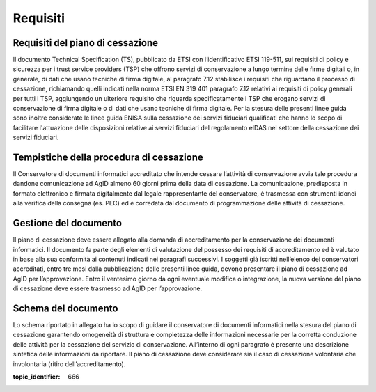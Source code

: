 .. _`§4`:

Requisiti
=========

Requisiti del piano di cessazione
---------------------------------
Il documento Technical Specification (TS), pubblicato da ETSI con
l’identificativo ETSI 119-511, sui requisiti di policy e sicurezza per i
trust service providers (TSP) che offrono servizi di conservazione a
lungo termine delle firme digitali o, in generale, di dati che usano
tecniche di firma digitale, al paragrafo 7.12 stabilisce i requisiti che
riguardano il processo di cessazione, richiamando quelli indicati nella
norma ETSI EN 319 401 paragrafo 7.12 relativi ai requisiti di policy
generali per tutti i TSP, aggiungendo un ulteriore requisito che
riguarda specificatamente i TSP che erogano servizi di conservazione di
firma digitale o di dati che usano tecniche di firma digitale.
Per la stesura delle presenti linee guida sono inoltre considerate le
linee guida ENISA sulla cessazione dei servizi fiduciari qualificati che
hanno lo scopo di facilitare l'attuazione delle disposizioni relative ai
servizi fiduciari del regolamento eIDAS nel settore della cessazione dei
servizi fiduciari.

Tempistiche della procedura di cessazione
-----------------------------------------
Il Conservatore di documenti informatici accreditato che intende cessare
l’attività di conservazione avvia tale procedura dandone comunicazione
ad AgID almeno 60 giorni prima della data di cessazione.
La comunicazione, predisposta in formato elettronico e firmata
digitalmente dal legale rappresentante del conservatore, è trasmessa con
strumenti idonei alla verifica della consegna (es. PEC) ed è corredata
dal documento di programmazione delle attività di cessazione.

Gestione del documento
----------------------
Il piano di cessazione deve essere allegato alla domanda di
accreditamento per la conservazione dei documenti informatici. Il
documento fa parte degli elementi di valutazione del possesso dei
requisiti di accreditamento ed è valutato in base alla sua conformità ai
contenuti indicati nei paragrafi successivi.
I soggetti già iscritti nell’elenco dei conservatori accreditati, entro
tre mesi dalla pubblicazione delle presenti linee guida, devono
presentare il piano di cessazione ad AgID per l’approvazione.
Entro il ventesimo giorno da ogni eventuale modifica o integrazione, la
nuova versione del piano di cessazione deve essere trasmesso ad AgID per
l’approvazione.

Schema del documento
--------------------
Lo schema riportato in allegato ha lo scopo di guidare il conservatore
di documenti informatici nella stesura del piano di cessazione
garantendo omogeneità di struttura e completezza delle informazioni
necessarie per la corretta conduzione delle attività per la cessazione
del servizio di conservazione.
All’interno di ogni paragrafo è presente una descrizione sintetica delle
informazioni da riportare.
Il piano di cessazione deve considerare sia il caso di cessazione
volontaria che involontaria (ritiro dell’accreditamento).

.. discourse::

:topic_identifier: 666
